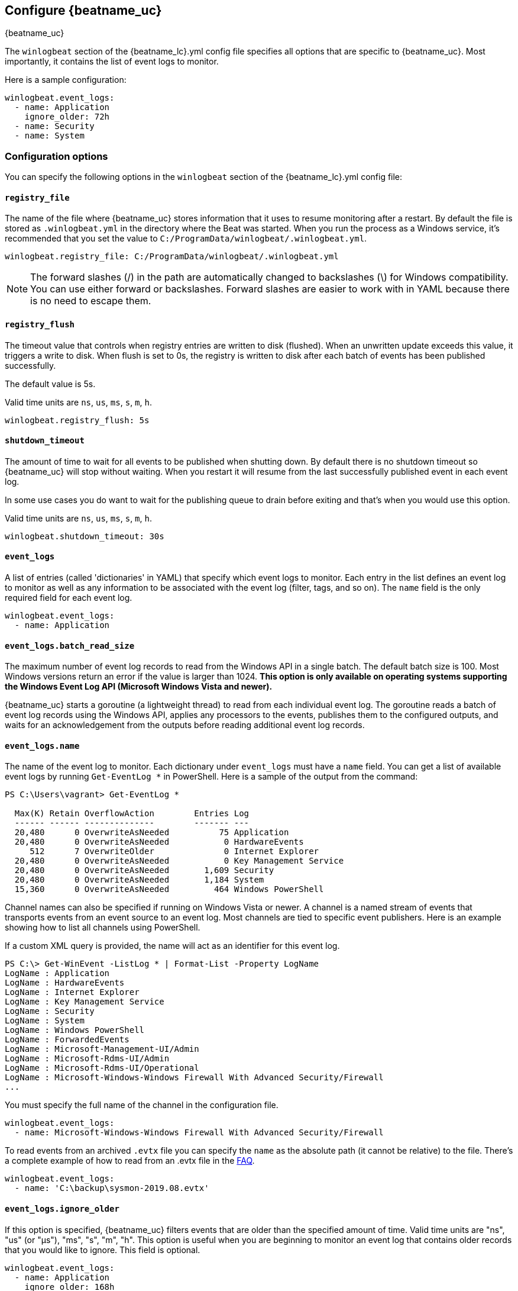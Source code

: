 :vista_and_newer: This option is only available on operating systems +
  supporting the Windows Event Log API (Microsoft Windows Vista and newer).

[[configuration-winlogbeat-options]]
== Configure {beatname_uc}

++++
<titleabbrev>{beatname_uc}</titleabbrev>
++++

The `winlogbeat` section of the +{beatname_lc}.yml+ config file specifies all options that are specific to {beatname_uc}.
Most importantly, it contains the list of event logs to monitor.

Here is a sample configuration:

[source,yaml]
--------------------------------------------------------------------------------
winlogbeat.event_logs:
  - name: Application
    ignore_older: 72h
  - name: Security
  - name: System
--------------------------------------------------------------------------------

[float]
=== Configuration options

You can specify the following options in the `winlogbeat` section of the +{beatname_lc}.yml+ config file:

[float]
==== `registry_file`

The name of the file where {beatname_uc} stores information that it uses to resume
monitoring after a restart. By default the file is stored as `.winlogbeat.yml`
in the directory where the Beat was started. When you run the process as a
Windows service, it's recommended that you set the value to
`C:/ProgramData/winlogbeat/.winlogbeat.yml`.

[source,yaml]
--------------------------------------------------------------------------------
winlogbeat.registry_file: C:/ProgramData/winlogbeat/.winlogbeat.yml
--------------------------------------------------------------------------------

NOTE: The forward slashes (/) in the path are automatically changed to
backslashes (\) for Windows compatibility. You can use either forward or
backslashes. Forward slashes are easier to work with in YAML because there is no
need to escape them.

[float]
==== `registry_flush`

The timeout value that controls when registry entries are written to disk
(flushed). When an unwritten update exceeds this value, it triggers a write
to disk. When flush is set to 0s, the registry is written to disk after each
batch of events has been published successfully.

The default value is 5s.

Valid time units are `ns`, `us`, `ms`, `s`, `m`, `h`.

[source,yaml]
--------------------------------------------------------------------------------
winlogbeat.registry_flush: 5s
--------------------------------------------------------------------------------

[float]
==== `shutdown_timeout`

The amount of time to wait for all events to be published when shutting down.
By default there is no shutdown timeout so {beatname_uc} will stop without waiting.
When you restart it will resume from the last successfully published event in
each event log.

In some use cases you do want to wait for the publishing queue to drain before
exiting and that's when you would use this option.

Valid time units are `ns`, `us`, `ms`, `s`, `m`, `h`.

[source,yaml]
--------------------------------------------------------------------------------
winlogbeat.shutdown_timeout: 30s
--------------------------------------------------------------------------------

[float]
==== `event_logs`

A list of entries (called 'dictionaries' in YAML) that specify which event logs
to monitor. Each entry in the list defines an event log to monitor as well as
any information to be associated with the event log (filter, tags, and so on).
The `name` field is the only required field for each event log.

[source,yaml]
--------------------------------------------------------------------------------
winlogbeat.event_logs:
  - name: Application
--------------------------------------------------------------------------------

[float]
==== `event_logs.batch_read_size`

The maximum number of event log records to read from the Windows API in a single
batch. The default batch size is 100. Most Windows versions return an error if
the value is larger than 1024. *{vista_and_newer}*

{beatname_uc} starts a goroutine (a lightweight thread) to read from each
individual event log. The goroutine reads a batch of event log records using the
Windows API, applies any processors to the events, publishes them to the
configured outputs, and waits for an acknowledgement from the outputs before
reading additional event log records.

[float]
[[configuration-winlogbeat-options-event_logs-name]]
==== `event_logs.name`

The name of the event log to monitor. Each dictionary under `event_logs` must
have a `name` field. You can get a list of available event logs by running
`Get-EventLog *` in PowerShell.  Here is a sample of the output from the
command:

[source,sh]
--------------------------------------------------------------------------------
PS C:\Users\vagrant> Get-EventLog *

  Max(K) Retain OverflowAction        Entries Log
  ------ ------ --------------        ------- ---
  20,480      0 OverwriteAsNeeded          75 Application
  20,480      0 OverwriteAsNeeded           0 HardwareEvents
     512      7 OverwriteOlder              0 Internet Explorer
  20,480      0 OverwriteAsNeeded           0 Key Management Service
  20,480      0 OverwriteAsNeeded       1,609 Security
  20,480      0 OverwriteAsNeeded       1,184 System
  15,360      0 OverwriteAsNeeded         464 Windows PowerShell
--------------------------------------------------------------------------------

Channel names can also be specified if running on Windows Vista or newer. A
channel is a named stream of events that transports events from an event source
to an event log. Most channels are tied to specific event publishers. Here is an
example showing how to list all channels using PowerShell.

If a custom XML query is provided, the name will act as an identifier for this
event log.

[source,sh]
--------------------------------------------------------------------------------
PS C:\> Get-WinEvent -ListLog * | Format-List -Property LogName
LogName : Application
LogName : HardwareEvents
LogName : Internet Explorer
LogName : Key Management Service
LogName : Security
LogName : System
LogName : Windows PowerShell
LogName : ForwardedEvents
LogName : Microsoft-Management-UI/Admin
LogName : Microsoft-Rdms-UI/Admin
LogName : Microsoft-Rdms-UI/Operational
LogName : Microsoft-Windows-Windows Firewall With Advanced Security/Firewall
...
--------------------------------------------------------------------------------

You must specify the full name of the channel in the configuration file.

[source,yaml]
--------------------------------------------------------------------------------
winlogbeat.event_logs:
  - name: Microsoft-Windows-Windows Firewall With Advanced Security/Firewall
--------------------------------------------------------------------------------

To read events from an archived `.evtx` file you can specify the `name` as the
absolute path (it cannot be relative) to the file. There's a complete example
of how to read from an .evtx file in the <<reading-from-evtx,FAQ>>.

[source,yaml]
--------------------------------------------------------------------------------
winlogbeat.event_logs:
  - name: 'C:\backup\sysmon-2019.08.evtx'
--------------------------------------------------------------------------------

[float]
==== `event_logs.ignore_older`

If this option is specified, {beatname_uc} filters events that are older than the
specified amount of time. Valid time units are "ns", "us" (or "µs"), "ms", "s",
"m", "h". This option is useful when you are beginning to monitor an event log
that contains older records that you would like to ignore. This field is
optional.

[source,yaml]
--------------------------------------------------------------------------------
winlogbeat.event_logs:
  - name: Application
    ignore_older: 168h
--------------------------------------------------------------------------------

[float]
==== `event_logs.forwarded`

A boolean flag to indicate that the log contains only events collected from
remote hosts using the Windows Event Collector. The value defaults to true for
the ForwardedEvents log and false for any other log. *{vista_and_newer}*

This settings allows {beatname_uc} to optimize reads for forwarded events that are
already rendered. When the value is true {beatname_uc} does not attempt to render
the event using message files from the host computer. The Windows Event
Collector subscription should be configured to use the "RenderedText" format
(this is the default) to ensure that the events are distributed with messages
and descriptions.

[float]
==== `event_logs.event_id`

A whitelist and blacklist of event IDs. The value is a comma-separated list. The
accepted values are single event IDs to include (e.g. 4624), a range of event
IDs to include (e.g. 4700-4800), and single event IDs to exclude (e.g. -4735).
*{vista_and_newer}*

[source,yaml]
--------------------------------------------------------------------------------
winlogbeat.event_logs:
  - name: Security
    event_id: 4624, 4625, 4700-4800, -4735
--------------------------------------------------------------------------------

[WARNING]
=======================================
If you specify more that 22 event IDs to include or 22 event IDs to exclude,
Windows will prevent {beatname_uc} from reading the event log because it limits the
number of conditions that can be used in an event log query. If this occurs a similar
warning as shown below will be logged by {beatname_uc}, and it will continue
processing data from other event logs. For more information, see
https://support.microsoft.com/en-us/kb/970453.

`WARN EventLog[Application] Open() error. No events will be read from this
source. The specified query is invalid.`

If you have more than 22 event IDs, you can workaround this Windows limitation
by using a drop_event[drop-event] processor to do the filtering after
{beatname_uc} has received the events from Windows. The filter shown below is
equivalent to `event_id: 903, 1024, 4624` but can be expanded beyond 22
event IDs.

[source,yaml]
--------------------------------------------------------------------------------
winlogbeat.event_logs:
  - name: Security
    processors:
      - drop_event.when.not.or:
        - equals.winlog.event_id: 903
        - equals.winlog.event_id: 1024
        - equals.winlog.event_id: 4624
--------------------------------------------------------------------------------

=======================================

[float]
==== `event_logs.language`

The language ID the events will be rendered in. The language will be forced regardless
of the system language. A complete list of language IDs can be found
https://docs.microsoft.com/en-us/openspecs/windows_protocols/ms-lcid/a9eac961-e77d-41a6-90a5-ce1a8b0cdb9c[here].
It defaults to `0`, which indicates to use the system language.

[source,yaml]
--------------------------------------------------------------------------------
winlogbeat.event_logs:
  - name: Security
    event_id: 4624, 4625, 4700-4800, -4735
    language: 0x0409 # en-US
--------------------------------------------------------------------------------

[float]
==== `event_logs.level`

A list of event levels to include. The value is a comma-separated list of
levels. *{vista_and_newer}*

[cols="2*", options="header"]
|===
|Level
|Value

|critical, crit
|1

|error, err
|2

|warning, warn
|3

|information, info
|0 or 4

|verbose
|5
|===

[source,yaml]
--------------------------------------------------------------------------------
winlogbeat.event_logs:
  - name: Security
    level: critical, error, warning
--------------------------------------------------------------------------------

[float]
==== `event_logs.provider`

A list of providers (source names) to include. The value is a YAML list.
*{vista_and_newer}*

[source,yaml]
--------------------------------------------------------------------------------
winlogbeat.event_logs:
  - name: Application
    provider:
      - Application Error
      - Application Hang
      - Windows Error Reporting
      - EMET
--------------------------------------------------------------------------------

You can obtain a list of providers associated with a log by using PowerShell.
Here is an example showing the providers associated with the Security log.

[source,sh]
--------------------------------------------------------------------------------
PS C:\> (Get-WinEvent -ListLog Security).ProviderNames
DS
LSA
SC Manager
Security
Security Account Manager
ServiceModel 4.0.0.0
Spooler
TCP/IP
VSSAudit
Microsoft-Windows-Security-Auditing
Microsoft-Windows-Eventlog
--------------------------------------------------------------------------------

[float]
==== `event_logs.xml_query`

Provide a custom XML query. This option is mutually exclusive with the `event_id`,
`ignore_older`, `level`, and `provider` options. These options should be included in
the XML query directly. Custom XML queries provide more flexibility and advanced
options than the simpler query options in {beatname_uc}.
*{vista_and_newer}*

Here is a configuration which will collect DHCP server events from multiple channels:

[source,yaml]
--------------------------------------------------------------------------------
winlogbeat.event_logs:
  - name: dhcp-server
    xml_query: >
      <QueryList>
        <Query Id="0" Path="DhcpAdminEvents">
          <Select Path="DhcpAdminEvents">*</Select>
          <Select Path="Microsoft-Windows-Dhcp-Server/FilterNotifications">*</Select>
          <Select Path="Microsoft-Windows-Dhcp-Server/Operational">*</Select>
        </Query>
      </QueryList>
--------------------------------------------------------------------------------

XML queries may also be created in Event Viewer using custom views. The query
can be created using a graphical interface and the corresponding XML can be
retrieved from the XML tab.

[float]
==== `event_logs.include_xml`

Boolean option that controls if the raw XML representation of an event is
included in the data sent by {beatname_uc}. The default is false.
*{vista_and_newer}*

The XML representation of the event is useful for troubleshooting purposes. The
data in the fields reported by {beatname_uc} can be compared to the data in the XML
to diagnose problems.

Example:

[source,yaml]
--------------------------------------------------------------------------------
winlogbeat.event_logs:
  - name: Microsoft-Windows-Windows Defender/Operational
    include_xml: true
--------------------------------------------------------------------------------

[float]
==== `event_logs.tags`

A list of tags that the Beat includes in the `tags` field of each published
event. Tags make it easy to select specific events in Kibana or apply
conditional filtering in Logstash. These tags will be appended to the list of
tags specified in the general configuration.

Example:

[source,yaml]
--------------------------------------------------------------------------------
winlogbeat.event_logs:
  - name: CustomLog
    tags: ["web"]
--------------------------------------------------------------------------------

[float]
[[winlogbeat-configuration-fields]]
==== `event_logs.fields`

Optional fields that you can specify to add additional information to the
output. For example, you might add fields that you can use for filtering event
data. Fields can be scalar values, arrays, dictionaries, or any nested
combination of these. By default, the fields that you specify here will be
grouped under a `fields` sub-dictionary in the output document. To store the
custom fields as top-level fields, set the `fields_under_root` option to true.
If a duplicate field is declared in the general configuration, then its value
will be overwritten by the value declared here.

[source,yaml]
--------------------------------------------------------------------------------
winlogbeat.event_logs:
  - name: CustomLog
    fields:
      customer_id: 51415432
--------------------------------------------------------------------------------

[float]
==== `event_logs.fields_under_root`

If this option is set to true, the custom <<winlogbeat-configuration-fields,fields>>
are stored as top-level fields in the output document instead of being grouped
under a `fields` sub-dictionary. If the custom field names conflict with other
field names added by {beatname_uc}, then the custom fields overwrite the other
fields.

[float]
==== `event_logs.processors`

A list of processors to apply to the data generated by the event log.

See <<filtering-and-enhancing-data>> for information about specifying
processors in your config.

[float]
==== `event_logs.index`

If present, this formatted string overrides the index for events from this
event log (for elasticsearch outputs), or sets the `raw_index` field of the event's
metadata (for other outputs). This string can only refer to the agent name and
version and the event timestamp; for access to dynamic fields, use
`output.elasticsearch.index` or a processor.

Example value: `"%{[agent.name]}-myindex-%{+yyyy.MM.dd}"` might
expand to `"winlogbeat-myindex-2019.12.13"`.

[float]
==== `event_logs.keep_null`

If this option is set to true, fields with `null` values will be published in
the output document. By default, `keep_null` is set to `false`.

[float]
==== `event_logs.no_more_events`

The action that the event log reader should take when it receives a signal from
Windows that there are no more events to read. It can either `wait` for more
events to be written (the default behavior) or it can `stop`. The overall
{beatname_uc} process will stop when all of the individual event log readers have
stopped. *{vista_and_newer}*

Setting `no_more_events` to `stop` is useful when reading from archived event
log files where you want to read the whole file then exit. There's a complete
example of how to read from an `.evtx` file in the <<reading-from-evtx,FAQ>>.

[float]
==== `event_logs.api`

This selects the event log reader implementation that is used to read events
from the Windows APIs. You should only set this option when testing experimental
features. When the value is set to `wineventlog-experimental` Winlogbeat will
replace the default event log reader with the **experimental** implementation.
We are evaluating this implementation to see if it can provide increased
performance and reduce CPU usage. *{vista_and_newer}*

[source,yaml]
--------------------------------------------------------------------------------
winlogbeat.event_logs:
  - name: ForwardedEvents
    api: wineventlog-experimental
--------------------------------------------------------------------------------

There are a few notable differences in the events:

* Events that contained data under `winlog.user_data` will now have it under
  `winlog.event_data`.
* Setting `include_xml: true` has no effect.

